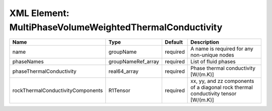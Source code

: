 XML Element: MultiPhaseVolumeWeightedThermalConductivity
========================================================

================================= ================== ======== ================================================================================== 
Name                              Type               Default  Description                                                                        
================================= ================== ======== ================================================================================== 
name                              groupName          required A name is required for any non-unique nodes                                        
phaseNames                        groupNameRef_array required List of fluid phases                                                               
phaseThermalConductivity          real64_array       required Phase thermal conductivity [W/(m.K)]                                               
rockThermalConductivityComponents R1Tensor           required xx, yy, and zz components of a diagonal rock thermal conductivity tensor [W/(m.K)] 
================================= ================== ======== ================================================================================== 


